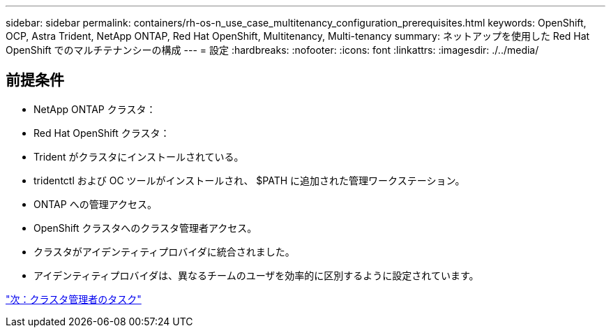 ---
sidebar: sidebar 
permalink: containers/rh-os-n_use_case_multitenancy_configuration_prerequisites.html 
keywords: OpenShift, OCP, Astra Trident, NetApp ONTAP, Red Hat OpenShift, Multitenancy, Multi-tenancy 
summary: ネットアップを使用した Red Hat OpenShift でのマルチテナンシーの構成 
---
= 設定
:hardbreaks:
:nofooter: 
:icons: font
:linkattrs: 
:imagesdir: ./../media/




== 前提条件

* NetApp ONTAP クラスタ：
* Red Hat OpenShift クラスタ：
* Trident がクラスタにインストールされている。
* tridentctl および OC ツールがインストールされ、 $PATH に追加された管理ワークステーション。
* ONTAP への管理アクセス。
* OpenShift クラスタへのクラスタ管理者アクセス。
* クラスタがアイデンティティプロバイダに統合されました。
* アイデンティティプロバイダは、異なるチームのユーザを効率的に区別するように設定されています。


link:rh-os-n_use_case_multitenancy_cluster_admin_tasks.html["次：クラスタ管理者のタスク"]
